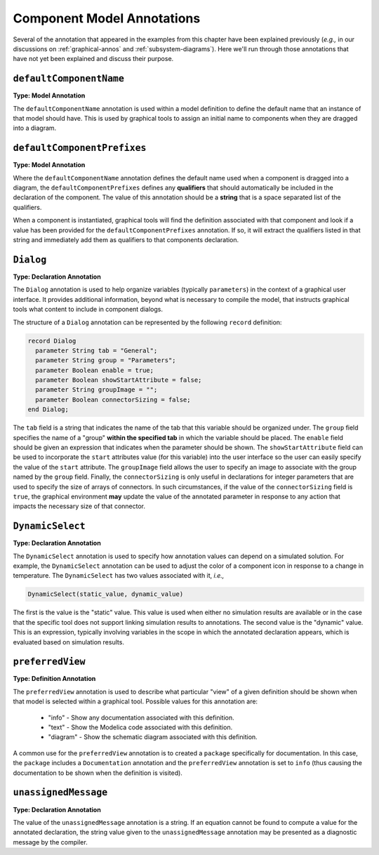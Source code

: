 .. _comp-annos:

Component Model Annotations
---------------------------

Several of the annotation that appeared in the examples from this
chapter have been explained previously (*e.g.,* in our discussions on
:ref:`graphical-annos` and :ref:`subsystem-diagrams`).  Here we'll run
through those annotations that have not yet been explained and discuss
their purpose.

``defaultComponentName``
^^^^^^^^^^^^^^^^^^^^^^^^

.. index:: annotation; defaultComponentName

**Type: Model Annotation**

The ``defaultComponentName`` annotation is used within a model
definition to define the default name that an instance of that model
should have.  This is used by graphical tools to assign an initial
name to components when they are dragged into a diagram.

``defaultComponentPrefixes``
^^^^^^^^^^^^^^^^^^^^^^^^^^^^

.. index:: annotation; defaultComponentPrefixes

**Type: Model Annotation**

Where the ``defaultComponentName`` annotation defines the default name
used when a component is dragged into a diagram, the
``defaultComponentPrefixes`` defines any **qualifiers** that should
automatically be included in the declaration of the component.  The
value of this annotation should be a **string** that is a space
separated list of the qualifiers.

When a component is instantiated, graphical tools will find the
definition associated with that component and look if a value has been
provided for the ``defaultComponentPrefixes`` annotation.  If so, it
will extract the qualifiers listed in that string and immediately add
them as qualifiers to that components declaration.

.. _dialog-anno:

``Dialog``
^^^^^^^^^^

.. index:: annotation; Dialog

**Type: Declaration Annotation**

The ``Dialog`` annotation is used to help organize variables
(typically ``parameters``) in the context of a graphical user
interface.  It provides additional information, beyond what is
necessary to compile the model, that instructs graphical tools what
content to include in component dialogs.

The structure of a ``Dialog`` annotation can be represented by the
following ``record`` definition:

.. code-block:: modelica

    record Dialog
      parameter String tab = "General";
      parameter String group = "Parameters";
      parameter Boolean enable = true;
      parameter Boolean showStartAttribute = false;
      parameter String groupImage = "";
      parameter Boolean connectorSizing = false;
    end Dialog; 

The ``tab`` field is a string that indicates the name of the tab that
this variable should be organized under.  The ``group`` field
specifies the name of a "group" **within the specified tab** in which
the variable should be placed.  The ``enable`` field should be given
an expression that indicates when the parameter should be shown.  The
``showStartAttribute`` field can be used to incorporate the ``start``
attributes value (for this variable) into the user interface so the
user can easily specify the value of the ``start`` attribute.  The
``groupImage`` field allows the user to specify an image to associate
with the group named by the ``group`` field.  Finally, the
``connectorSizing`` is only useful in declarations for integer
parameters that are used to specify the size of arrays of connectors.
In such circumstances, if the value of the ``connectorSizing`` field
is ``true``, the graphical environment **may** update the value of the
annotated parameter in response to any action that impacts the
necessary size of that connector.

``DynamicSelect``
^^^^^^^^^^^^^^^^^

.. index:: annotation; DynamicSelect

**Type: Declaration Annotation**

The ``DynamicSelect`` annotation is used to specify how annotation
values can depend on a simulated solution.  For example, the
``DynamicSelect`` annotation can be used to adjust the color of a
component icon in response to a change in temperature.  The
``DynamicSelect`` has two values associated with it, *i.e.,*

.. code-block:: modelica

    DynamicSelect(static_value, dynamic_value)

The first is the value is the "static" value.  This value is used when
either no simulation results are available or in the case that the
specific tool does not support linking simulation results to
annotations.  The second value is the "dynamic" value.  This is an
expression, typically involving variables in the scope in which the
annotated declaration appears, which is evaluated based on simulation
results.

``preferredView``
^^^^^^^^^^^^^^^^^

.. index:: annotation; preferredView

**Type: Definition Annotation**

The ``preferredView`` annotation is used to describe what particular
"view" of a given definition should be shown when that model is selected
within a graphical tool.  Possible values for this annotation are:

    * "info" - Show any documentation associated with this definition.
    * "text" - Show the Modelica code associated with this definition.
    * "diagram" - Show the schematic diagram associated with this definition.

A common use for the ``preferredView`` annotation is to created a
``package`` specifically for documentation.  In this case, the
``package`` includes a ``Documentation`` annotation and the
``preferredView`` annotation is set to ``info`` (thus causing the
documentation to be shown when the definition is visited).

``unassignedMessage``
^^^^^^^^^^^^^^^^^^^^^

.. index:: annotation; unassignedMessage

**Type: Declaration Annotation**

The value of the ``unassignedMessage`` annotation is a string.  If an
equation cannot be found to compute a value for the annotated
declaration, the string value given to the ``unassignedMessage``
annotation may be presented as a diagnostic message by the compiler.

